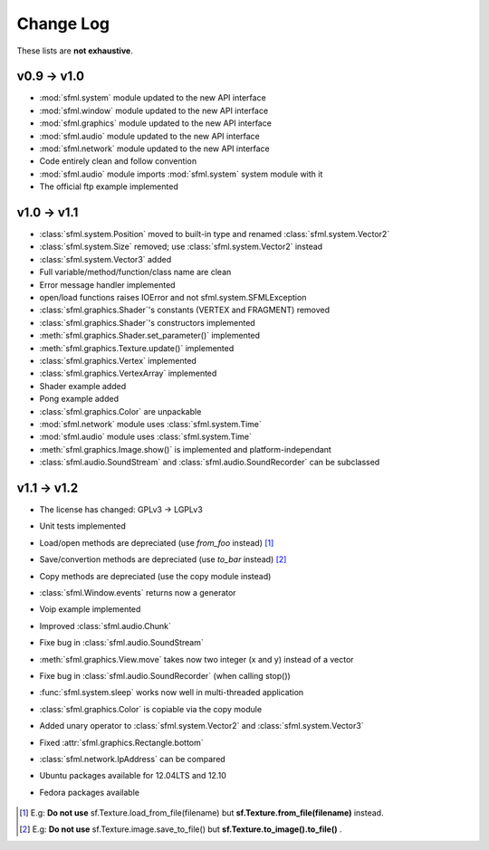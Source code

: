 Change Log
===========

These lists are **not exhaustive**.

v0.9 -> v1.0
------------
* :mod:`sfml.system` module updated to the new API interface
* :mod:`sfml.window` module updated to the new API interface
* :mod:`sfml.graphics` module updated to the new API interface
* :mod:`sfml.audio` module updated to the new API interface
* :mod:`sfml.network` module updated to the new API interface
* Code entirely clean and follow convention

* :mod:`sfml.audio` module imports :mod:`sfml.system` system module with it
* The official ftp example implemented

v1.0 -> v1.1
------------
* :class:`sfml.system.Position` moved to built-in type and renamed :class:`sfml.system.Vector2`
* :class:`sfml.system.Size` removed; use :class:`sfml.system.Vector2` instead
* :class:`sfml.system.Vector3` added
* Full variable/method/function/class name are clean
* Error message handler implemented
* open/load functions raises IOError and not sfml.system.SFMLException
* :class:`sfml.graphics.Shader`'s constants (VERTEX and FRAGMENT) removed
* :class:`sfml.graphics.Shader`'s constructors implemented
* :meth:`sfml.graphics.Shader.set_parameter()` implemented
* :meth:`sfml.graphics.Texture.update()` implemented
* :class:`sfml.graphics.Vertex` implemented
* :class:`sfml.graphics.VertexArray` implemented
* Shader example added
* Pong example added
* :class:`sfml.graphics.Color` are unpackable
* :mod:`sfml.network` module uses :class:`sfml.system.Time`
* :mod:`sfml.audio` module uses :class:`sfml.system.Time`
* :meth:`sfml.graphics.Image.show()` is implemented and platform-independant
* :class:`sfml.audio.SoundStream` and :class:`sfml.audio.SoundRecorder` can be subclassed

v1.1 -> v1.2
------------
* The license has changed: GPLv3 -> LGPLv3
* Unit tests implemented
* Load/open methods are depreciated (use `from_foo` instead) [#]_
* Save/convertion methods are depreciated (use `to_bar` instead) [#]_
* Copy methods are depreciated (use the copy module instead)
* :class:`sfml.Window.events` returns now a generator
* Voip example implemented
* Improved :class:`sfml.audio.Chunk`
* Fixe bug in :class:`sfml.audio.SoundStream`
* :meth:`sfml.graphics.View.move` takes now two integer (x and y) instead of a vector
* Fixe bug in :class:`sfml.audio.SoundRecorder` (when calling stop())
* :func:`sfml.system.sleep` works now well in multi-threaded application
* :class:`sfml.graphics.Color` is copiable via the copy module
* Added unary operator to :class:`sfml.system.Vector2` and :class:`sfml.system.Vector3`
* Fixed :attr:`sfml.graphics.Rectangle.bottom`
* :class:`sfml.network.IpAddress` can be compared
* Ubuntu packages available for 12.04LTS and 12.10
* Fedora packages available

   .. official packages for parabola linux
   .. installer script for archlinux

.. [#] E.g: **Do not use** sf.Texture.load_from_file(filename) but **sf.Texture.from_file(filename)** instead.
.. [#] E.g: **Do not use** sf.Texture.image.save_to_file() but **sf.Texture.to_image().to_file()** .
